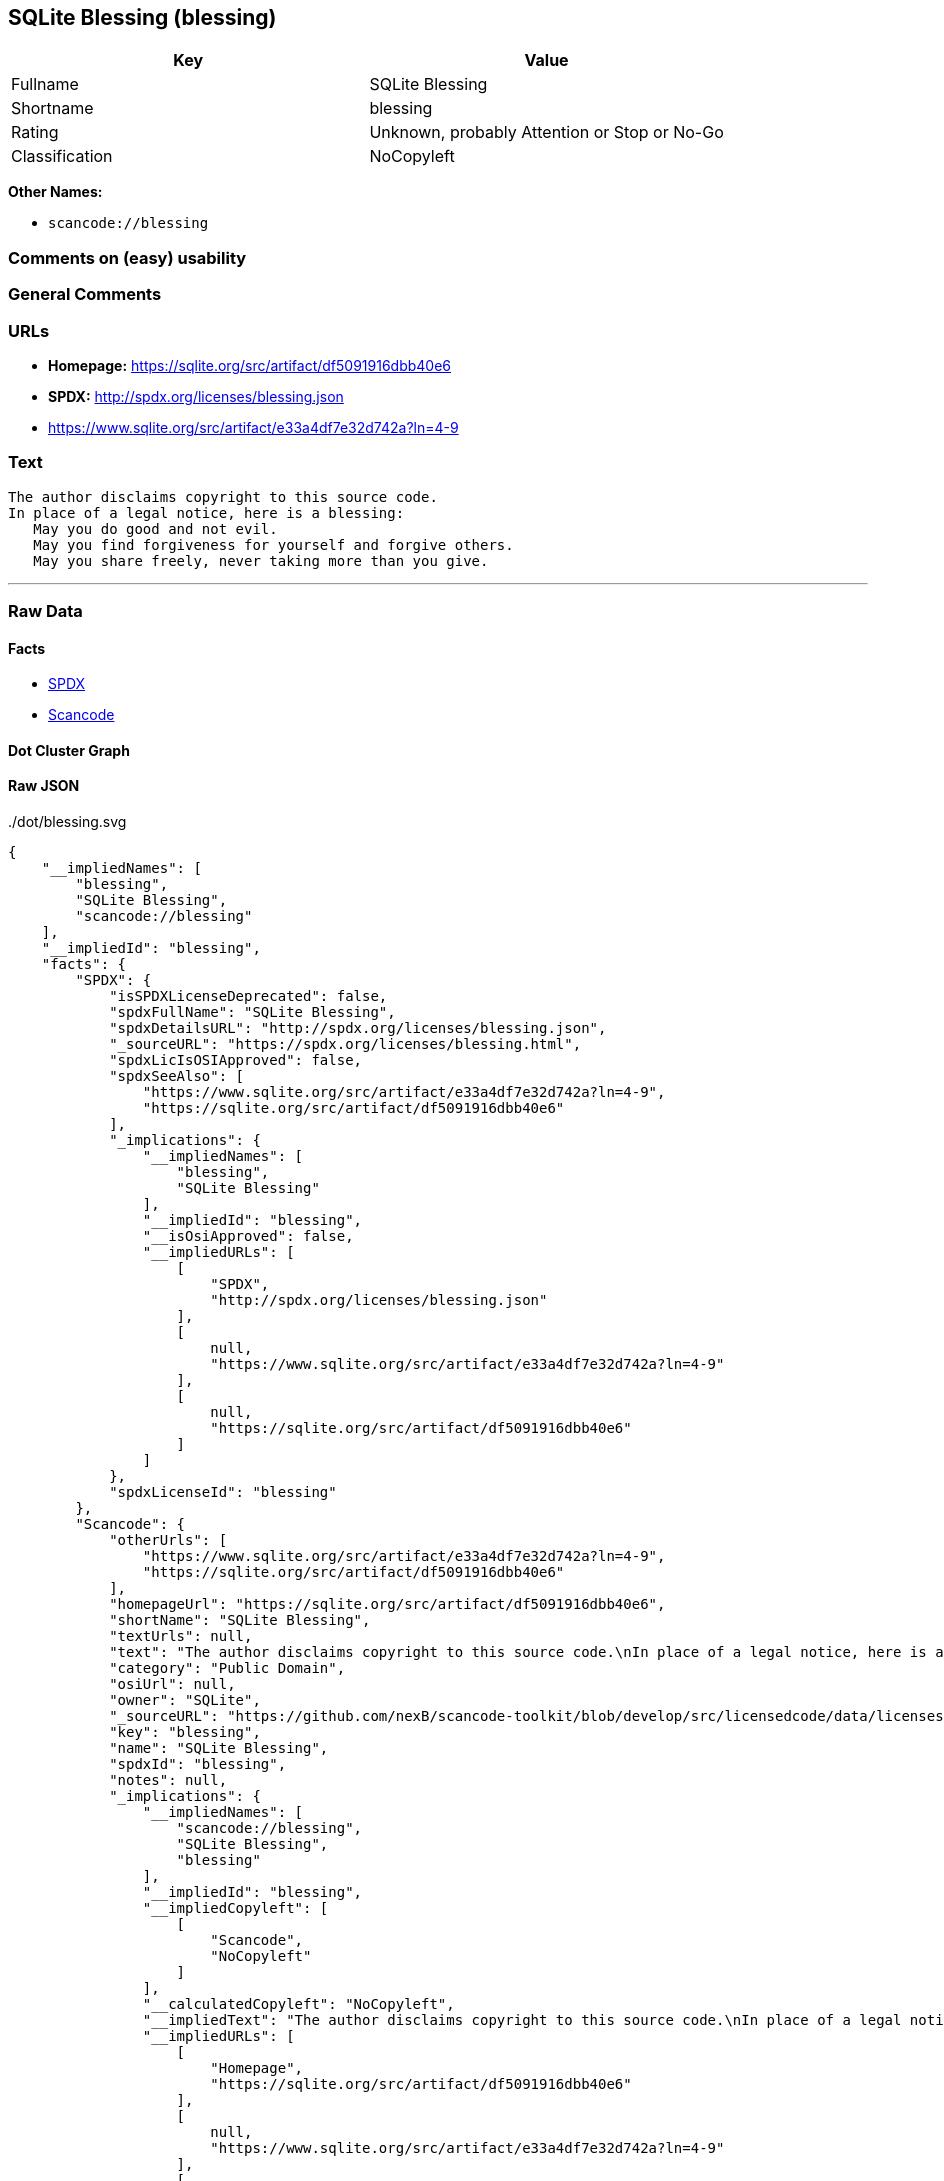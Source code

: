 == SQLite Blessing (blessing)

[cols=",",options="header",]
|===
|Key |Value
|Fullname |SQLite Blessing
|Shortname |blessing
|Rating |Unknown, probably Attention or Stop or No-Go
|Classification |NoCopyleft
|===

*Other Names:*

* `+scancode://blessing+`

=== Comments on (easy) usability

=== General Comments

=== URLs

* *Homepage:* https://sqlite.org/src/artifact/df5091916dbb40e6
* *SPDX:* http://spdx.org/licenses/blessing.json
* https://www.sqlite.org/src/artifact/e33a4df7e32d742a?ln=4-9

=== Text

....
The author disclaims copyright to this source code.
In place of a legal notice, here is a blessing:
   May you do good and not evil.
   May you find forgiveness for yourself and forgive others.
   May you share freely, never taking more than you give.
....

'''''

=== Raw Data

==== Facts

* https://spdx.org/licenses/blessing.html[SPDX]
* https://github.com/nexB/scancode-toolkit/blob/develop/src/licensedcode/data/licenses/blessing.yml[Scancode]

==== Dot Cluster Graph

../dot/blessing.svg

==== Raw JSON

....
{
    "__impliedNames": [
        "blessing",
        "SQLite Blessing",
        "scancode://blessing"
    ],
    "__impliedId": "blessing",
    "facts": {
        "SPDX": {
            "isSPDXLicenseDeprecated": false,
            "spdxFullName": "SQLite Blessing",
            "spdxDetailsURL": "http://spdx.org/licenses/blessing.json",
            "_sourceURL": "https://spdx.org/licenses/blessing.html",
            "spdxLicIsOSIApproved": false,
            "spdxSeeAlso": [
                "https://www.sqlite.org/src/artifact/e33a4df7e32d742a?ln=4-9",
                "https://sqlite.org/src/artifact/df5091916dbb40e6"
            ],
            "_implications": {
                "__impliedNames": [
                    "blessing",
                    "SQLite Blessing"
                ],
                "__impliedId": "blessing",
                "__isOsiApproved": false,
                "__impliedURLs": [
                    [
                        "SPDX",
                        "http://spdx.org/licenses/blessing.json"
                    ],
                    [
                        null,
                        "https://www.sqlite.org/src/artifact/e33a4df7e32d742a?ln=4-9"
                    ],
                    [
                        null,
                        "https://sqlite.org/src/artifact/df5091916dbb40e6"
                    ]
                ]
            },
            "spdxLicenseId": "blessing"
        },
        "Scancode": {
            "otherUrls": [
                "https://www.sqlite.org/src/artifact/e33a4df7e32d742a?ln=4-9",
                "https://sqlite.org/src/artifact/df5091916dbb40e6"
            ],
            "homepageUrl": "https://sqlite.org/src/artifact/df5091916dbb40e6",
            "shortName": "SQLite Blessing",
            "textUrls": null,
            "text": "The author disclaims copyright to this source code.\nIn place of a legal notice, here is a blessing:\n   May you do good and not evil.\n   May you find forgiveness for yourself and forgive others.\n   May you share freely, never taking more than you give.",
            "category": "Public Domain",
            "osiUrl": null,
            "owner": "SQLite",
            "_sourceURL": "https://github.com/nexB/scancode-toolkit/blob/develop/src/licensedcode/data/licenses/blessing.yml",
            "key": "blessing",
            "name": "SQLite Blessing",
            "spdxId": "blessing",
            "notes": null,
            "_implications": {
                "__impliedNames": [
                    "scancode://blessing",
                    "SQLite Blessing",
                    "blessing"
                ],
                "__impliedId": "blessing",
                "__impliedCopyleft": [
                    [
                        "Scancode",
                        "NoCopyleft"
                    ]
                ],
                "__calculatedCopyleft": "NoCopyleft",
                "__impliedText": "The author disclaims copyright to this source code.\nIn place of a legal notice, here is a blessing:\n   May you do good and not evil.\n   May you find forgiveness for yourself and forgive others.\n   May you share freely, never taking more than you give.",
                "__impliedURLs": [
                    [
                        "Homepage",
                        "https://sqlite.org/src/artifact/df5091916dbb40e6"
                    ],
                    [
                        null,
                        "https://www.sqlite.org/src/artifact/e33a4df7e32d742a?ln=4-9"
                    ],
                    [
                        null,
                        "https://sqlite.org/src/artifact/df5091916dbb40e6"
                    ]
                ]
            }
        }
    },
    "__impliedCopyleft": [
        [
            "Scancode",
            "NoCopyleft"
        ]
    ],
    "__calculatedCopyleft": "NoCopyleft",
    "__isOsiApproved": false,
    "__impliedText": "The author disclaims copyright to this source code.\nIn place of a legal notice, here is a blessing:\n   May you do good and not evil.\n   May you find forgiveness for yourself and forgive others.\n   May you share freely, never taking more than you give.",
    "__impliedURLs": [
        [
            "SPDX",
            "http://spdx.org/licenses/blessing.json"
        ],
        [
            null,
            "https://www.sqlite.org/src/artifact/e33a4df7e32d742a?ln=4-9"
        ],
        [
            null,
            "https://sqlite.org/src/artifact/df5091916dbb40e6"
        ],
        [
            "Homepage",
            "https://sqlite.org/src/artifact/df5091916dbb40e6"
        ]
    ]
}
....